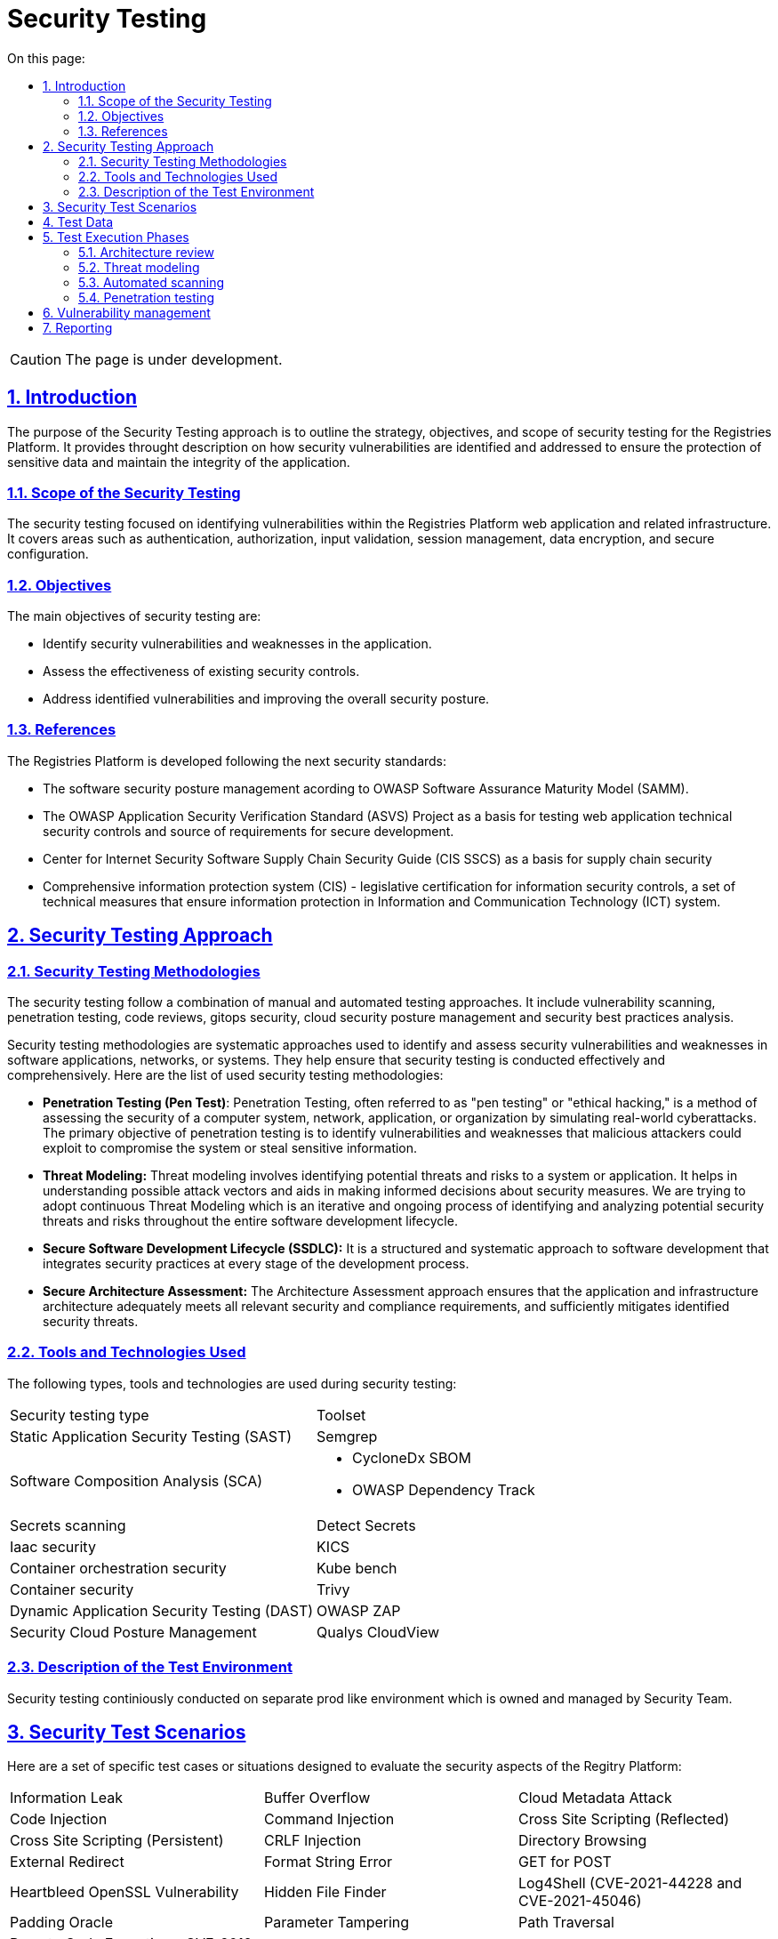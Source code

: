 :toc-title: On this page:
:toc: auto
:toclevels: 5
:experimental:
:sectnums:
:sectnumlevels: 5
:sectanchors:
:sectlinks:
:partnums:

= Security Testing

CAUTION: The page is under development.

== Introduction

The purpose of the Security Testing approach is to outline the strategy, objectives, and scope of security testing for the Registries Platform. It provides throught description on how security vulnerabilities are identified and addressed to ensure the protection of sensitive data and maintain the integrity of the application.

=== Scope of the Security Testing
The security testing focused on identifying vulnerabilities within the Registries Platform web application and related infrastructure. It covers areas such as authentication, authorization, input validation, session management, data encryption, and secure configuration. 

=== Objectives
The main objectives of security testing are:

* Identify security vulnerabilities and weaknesses in the application.
* Assess the effectiveness of existing security controls.
* Address identified vulnerabilities and improving the overall security posture.

=== References
The Registries Platform is developed following the next security standards:

* The software security posture management acording to OWASP Software Assurance Maturity Model (SAMM).
* The OWASP Application Security Verification Standard (ASVS) Project as a basis for testing web application technical security controls and source of requirements for secure development.
* Center for Internet Security Software Supply Chain Security Guide (CIS SSCS) as a basis for supply chain security
* Comprehensive information protection system (CIS) - legislative certification for information security controls, a set of technical measures that ensure information protection in Information and Communication Technology (ICT) system.


== Security Testing Approach
=== Security Testing Methodologies

The security testing follow a combination of manual and automated testing approaches. It include vulnerability scanning, penetration testing, code reviews, gitops security, cloud security posture management and security best practices analysis.

Security testing methodologies are systematic approaches used to identify and assess security vulnerabilities and weaknesses in software applications, networks, or systems. They help ensure that security testing is conducted effectively and comprehensively. Here are the list of used security testing methodologies:

* **Penetration Testing (Pen Test)**:
Penetration Testing, often referred to as "pen testing" or "ethical hacking," is a method of assessing the security of a computer system, network, application, or organization by simulating real-world cyberattacks. The primary objective of penetration testing is to identify vulnerabilities and weaknesses that malicious attackers could exploit to compromise the system or steal sensitive information. 

* **Threat Modeling:**
Threat modeling involves identifying potential threats and risks to a system or application. It helps in understanding possible attack vectors and aids in making informed decisions about security measures. 
We are trying to adopt continuous Threat Modeling which is an iterative and ongoing process of identifying and analyzing potential security threats and risks throughout the entire software development lifecycle. 

* **Secure Software Development Lifecycle (SSDLC):**
It is a structured and systematic approach to software development that integrates security practices at every stage of the development process.

* **Secure Architecture Assessment:**
The Architecture Assessment approach ensures that the application and infrastructure architecture adequately meets all relevant security and compliance requirements, and sufficiently mitigates identified security threats.


=== Tools and Technologies Used
The following types, tools and technologies are used during security testing:

|===
| Security testing type | Toolset
| Static Application Security Testing (SAST)
| Semgrep

| Software Composition Analysis (SCA)
a| 
- CycloneDx SBOM
- OWASP Dependency Track

| Secrets scanning
| Detect Secrets

| Iaac security
| KICS

| Container orchestration security
| Kube bench

| Container security
| Trivy

| Dynamic Application Security Testing (DAST)
| OWASP ZAP

| Security Cloud Posture Management
| Qualys CloudView
|===

=== Description of the Test Environment

Security testing continiously conducted on separate prod like environment which is owned and managed by Security Team. 

== Security Test Scenarios

Here are a set of specific test cases or situations designed to evaluate the security aspects of the Regitry Platform:

[cols="3a,3a,3a"]
|===
| Information Leak | Buffer Overflow | Cloud Metadata Attack
| Code Injection | Command Injection | Cross Site Scripting (Reflected)
| Cross Site Scripting (Persistent) | CRLF Injection | Directory Browsing
| External Redirect | Format String Error | GET for POST
| Heartbleed OpenSSL Vulnerability | Hidden File Finder | Log4Shell (CVE-2021-44228 and CVE-2021-45046)
| Padding Oracle | Parameter Tampering | Path Traversal
| Remote Code Execution - CVE-2012-1823 | Remote File Include | Server Side Include
| Server Side Template Injection | Source Code Disclosure | Spring4Shell (CVE-2022-22965)
| SQL Injection | User Agent Fuzzing | XPath Injection
| XSLT Injection | XXE | ICMP checks
| Port checks | Check SSL/TLS | Content Security Policy (CSP)
| HSTS | Re-registration | Overwrite the existing user
| Uniqueness of the username | Weak Password Policy | Email Confirmation
| Disposable Email Addresses | Fuzz folder | Long password (200+)
| Authentication Testing | JSON attack | Resistance to password guessing
| XSS to name or email | Failure to confirm password when changing email, password or 2FA | User account blocking mechanism
| Rate limit | Check redirect on registration page after login | Broken Access Control
| Test tokens for predictability | Disclosure of Tokens | Safe termination of the session
| Session fixation | CSRF | Cookie scope
| Decode Cookie (Base64, hex, URL, etc.) | Expiration of cookies | Reuse of cookie after closing the session
| Log out and press the "return" function in the browser (Alt + left arrow) | Two instances are open, change or reset the 1st instance, update the 2nd instance | IDOR user profile
| CSRF user profile | Email validate | IDOR parameters
| Check the policies for different roles | Fuzzing all request parameters | Reflected XSS
| HTTP header injection in GET & POST (X Forwarded Host) | RCE via Referer Header | SQL injection via User-Agent Header
| Arbitrary redirection | Stored attacks | Script injection
| XPath injection | XXE in any request, change content-type to text/xl | Stored XSS
| HTTP Request Smuggling | Open redirect | SSRF in previously discovered open ports
| File upload
|===

== Test Data

Data that are inherently open was directly used during the testing process. Such data is publicly accessible and available on the respective resource https://data.gov.ua/dataset. Real and pure data are not used during testing process.

== Test Execution Phases

=== Architecture review

During architecture review of a new feature we examine correct provision of general security mechanisms such as authentication, authorization, user and rights management, secure communication, data protection, key management and log management.

Verifying that the solution architecture addresses all identified security and compliance requirements. All the application interfaces analyzed against the list of security and compliance requirements. Additionally data flow is amenable to analysis to ensure that the requirements are adequately addressed over different components.

Mentioned types of analysis are performed on both internal interfaces, e.g. between tiers, as well as external ones, e.g. those comprising the attack surface.

=== Threat modeling

We are striving to adopt continuous threat modeling approach and build iterative and ongoing process of identifying and assessing potential security threats and vulnerabilities throughout the entire software development lifecycle. 
Currently the threat model is made for the entire application andalmost all the changes incrementally modeled in order to discover possible new threats. 

=== Automated scanning

Development of the Registy Platform performed following Secure Software Development Life Cycle (SSDLC) approach.
Automated security scanning plays a crucial role in SSDLC by helping to identify and mitigate security vulnerabilities and weaknesses in the software early in the development process. It is an essential component of the SSDLC, providing continuous security testing and feedback throughout the development lifecycle.

There are plenty of security control have been integrated in CI/CD pipeles. All of them were integrated with Vulnerability Management system in order to build security quality gates which can break the pipeline according to set criteria for particular service or condition. There is also an exception mechanism in place to bypass this behavior if the risk of a particular vulnerability has been accepted or mitigated. Such cases are explicitly approved first and all occurrence are loged together with a rationale.

All the services which are developed in-hause automatically go thorugh the list of security control every new change introduced. 

* Static application security testing
* Software composition analysis
* Detection of sensative information disclosure
* Security of helm charts used for service deployment
* Overal code quality checks
* Container security

Once all the quality gates are passed successfully the artifact is deployed on separate security environment where dymic testing happening. Dynamic Application Security Testing (DAST) is a type of security testing that involves assessing the security of an application while it is running or in a dynamic state. The primary goal of DAST is to identify security vulnerabilities and weaknesses that may not be apparent in the application's source code but could be exploited when the application is running.

There are six phases of Dynamic Application Security Testing of every change:

* Environment configuration
* Automated test data ingestion by application and data flow recording by security framework in order to automatically reveal data flow and structure.
* Authentication teting
* Vulnerability scanning of web application
* Vulnerability scanning of Rest API using updated contracts
* Results import into vulnerability management system for further analysis by security engineer

In result we utilize thorought approach for proactive finding and fixing vulnerabilities in order to enhance the security posture of the Registry Platform and protect it against potential cyber threats.

=== Penetration testing

Penetration testing performed anually by 3r party vendors on dedicated prod like environment. The report is triaged, sorted and consumed by vulnerability management system in order to mititgate any found issues.

== Vulnerability management

Vulnerability Management is a proactive approach to gather, assess, prioritize, and remediate security vulnerabilities in an organization's information systems, applications, and network infrastructure. The goal of vulnerability management is to reduce the organization's exposure to potential cyber threats and attacks by addressing weaknesses before they can be exploited by malicious actors. It is a continuous and cyclical process.

We use OWASP DefectDojo to aggregate vulnerabilities all over the platform development process. Every scan result from all development pipelines consumed by Defectdojo for deduplication, grouping, false-positive analysis and to keep up-to-date status of discovered vulnerabilities.

Vulnerability management system is deeply integreted with ticketing system which let us lead the defect throughout the entire project task managemt process and transparently accompany it through mitigation process.

Additionally it contains important and most complete history about any vulnerability discovered on the project. Using this information we can easily track down any decision made like risk acceptance, etc. 

Mentioned approach also quite useful for high-level vulnerabilities analysis to spot patterns, quick wins and improve security posture in general.

Eventually vulnerability management system is a source of truth for our security engineers.

== Reporting

We use vulnerability management system reporting capabilities to generate reports of different immersion levels to get insight about overal picture of the Registry Platform development and to adjust security program.